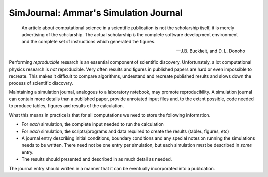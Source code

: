 .. Simulation Journal

SimJournal: Ammar's Simulation Journal
======================================

.. epigraph::

  An article about computational science in a scientific publication
  is not the scholarship itself, it is merely advertising of the
  scholarship. The actual scholarship is the complete software
  development environment and the complete set of instructions which
  generated the figures.

  -- J.B. Buckheit, and D. L. Donoho

Performing *reproducible* research is an essential component of
scientific discovery. Unfortunately, a lot computational physics
research is *not* reproducible. Very often results and figures in
published papers are hard or even impossible to recreate. This makes
it difficult to compare algorithms, understand and recreate published
results and slows down the process of scientific discovery.

Maintaining a simulation journal, analogous to a laboratory notebook,
may promote reproducibility. A simulation journal can contain more
details than a published paper, provide annotated input files and, to
the extent possible, code needed to produce tables, figures and
results of the calculation. 

What this means in practice is that for all computations we need to
store the following information.

- For *each* simulation, the complete input needed to run the
  calculation

- For *each* simulation, the scripts/programs and data required to
  create the results (tables, figures, etc)

- A journal entry describing initial conditions, boundary conditions
  and any special notes on running the simulations needs to be
  written. There need not be one entry per simulation, but each
  simulation must be described in *some* entry.

- The results should presented and described in as much detail as
  needed.

The journal entry should written in a manner that it can be eventually
incorporated into a publication.


